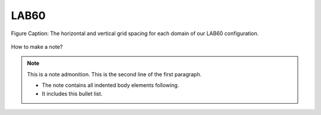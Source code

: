 LAB60
=====


.. figure:: ../../_figures_UofA/LAB60_Config.png

Figure Caption: The horizontal and vertical grid spacing for each domain of our LAB60 configuration.

.. figure:: ./LAB60_Config.png


How to make a note?

.. note:: This is a note admonition.
   This is the second line of the first paragraph.

   - The note contains all indented body elements
     following.
   - It includes this bullet list.
    


